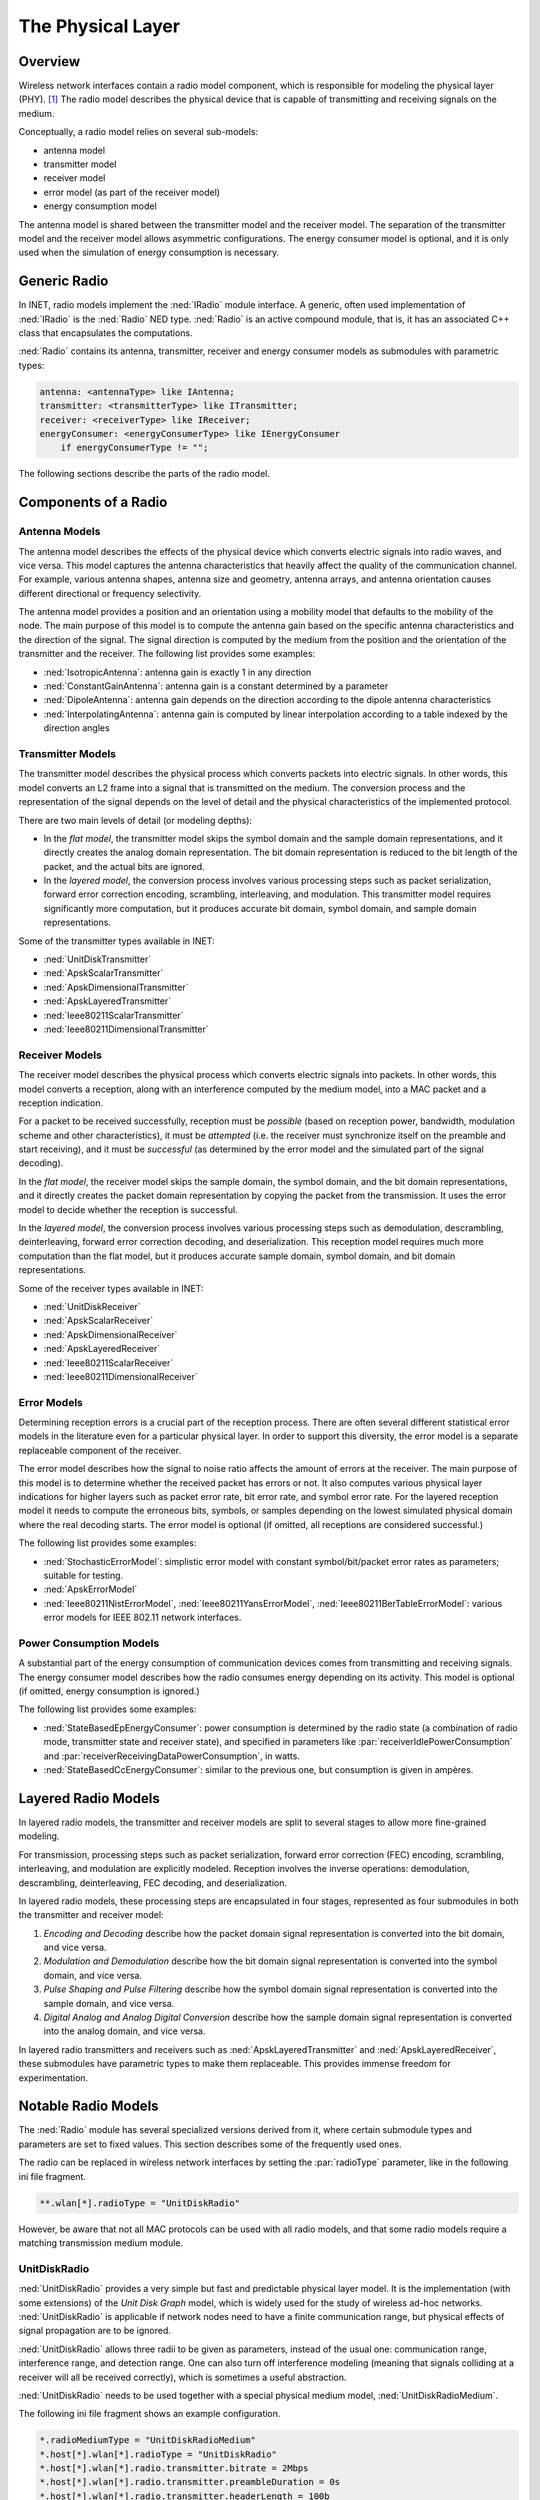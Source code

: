 .. _ug:cha:physicallayer:

The Physical Layer
==================

.. _ug:sec:phy:overview:

Overview
--------

Wireless network interfaces contain a radio model component, which is
responsible for modeling the physical layer (PHY). [1]_ The radio model
describes the physical device that is capable of transmitting and
receiving signals on the medium.

Conceptually, a radio model relies on several sub-models:

-  antenna model

-  transmitter model

-  receiver model

-  error model (as part of the receiver model)

-  energy consumption model

The antenna model is shared between the transmitter model and the
receiver model. The separation of the transmitter model and the receiver
model allows asymmetric configurations. The energy consumer model is
optional, and it is only used when the simulation of energy consumption
is necessary.

.. _ug:sec:phy:generic-radio:

Generic Radio
-------------

In INET, radio models implement the :ned:`IRadio` module interface. A
generic, often used implementation of :ned:`IRadio` is the :ned:`Radio`
NED type. :ned:`Radio` is an active compound module, that is, it has an
associated C++ class that encapsulates the computations.

:ned:`Radio` contains its antenna, transmitter, receiver and energy
consumer models as submodules with parametric types:

.. code-block:: ned

   antenna: <antennaType> like IAntenna;
   transmitter: <transmitterType> like ITransmitter;
   receiver: <receiverType> like IReceiver;
   energyConsumer: <energyConsumerType> like IEnergyConsumer
       if energyConsumerType != "";

The following sections describe the parts of the radio model.

.. _ug:sec:phy:components-of-a-radio:

Components of a Radio
---------------------

.. _ug:sec:phy:antenna-models:

Antenna Models
~~~~~~~~~~~~~~

The antenna model describes the effects of the physical device which
converts electric signals into radio waves, and vice versa. This model
captures the antenna characteristics that heavily affect the quality of
the communication channel. For example, various antenna shapes, antenna
size and geometry, antenna arrays, and antenna orientation causes
different directional or frequency selectivity.

The antenna model provides a position and an orientation using a
mobility model that defaults to the mobility of the node. The main
purpose of this model is to compute the antenna gain based on the
specific antenna characteristics and the direction of the signal. The
signal direction is computed by the medium from the position and the
orientation of the transmitter and the receiver. The following list
provides some examples:

-  :ned:`IsotropicAntenna`: antenna gain is exactly 1 in any direction

-  :ned:`ConstantGainAntenna`: antenna gain is a constant determined by
   a parameter

-  :ned:`DipoleAntenna`: antenna gain depends on the direction according
   to the dipole antenna characteristics

-  :ned:`InterpolatingAntenna`: antenna gain is computed by linear
   interpolation according to a table indexed by the direction angles

.. _ug:sec:phy:transmitter-models:

Transmitter Models
~~~~~~~~~~~~~~~~~~

The transmitter model describes the physical process which converts
packets into electric signals. In other words, this model converts an L2
frame into a signal that is transmitted on the medium. The conversion
process and the representation of the signal depends on the level of
detail and the physical characteristics of the implemented protocol.

There are two main levels of detail (or modeling depths):

-  In the *flat model*, the transmitter model skips the symbol domain
   and the sample domain representations, and it directly creates the
   analog domain representation. The bit domain representation is
   reduced to the bit length of the packet, and the actual bits are
   ignored.

-  In the *layered model*, the conversion process involves various
   processing steps such as packet serialization, forward error
   correction encoding, scrambling, interleaving, and modulation. This
   transmitter model requires significantly more computation, but it
   produces accurate bit domain, symbol domain, and sample domain
   representations.

Some of the transmitter types available in INET:

-  :ned:`UnitDiskTransmitter`

-  :ned:`ApskScalarTransmitter`

-  :ned:`ApskDimensionalTransmitter`

-  :ned:`ApskLayeredTransmitter`

-  :ned:`Ieee80211ScalarTransmitter`

-  :ned:`Ieee80211DimensionalTransmitter`

.. _ug:sec:phy:receiver-models:

Receiver Models
~~~~~~~~~~~~~~~

The receiver model describes the physical process which converts
electric signals into packets. In other words, this model converts a
reception, along with an interference computed by the medium model, into
a MAC packet and a reception indication.

For a packet to be received successfully, reception must be *possible*
(based on reception power, bandwidth, modulation scheme and other
characteristics), it must be *attempted* (i.e. the receiver must
synchronize itself on the preamble and start receiving), and it must be
*successful* (as determined by the error model and the simulated part of
the signal decoding).

In the *flat model*, the receiver model skips the sample domain, the
symbol domain, and the bit domain representations, and it directly
creates the packet domain representation by copying the packet from the
transmission. It uses the error model to decide whether the reception is
successful.

In the *layered model*, the conversion process involves various
processing steps such as demodulation, descrambling, deinterleaving,
forward error correction decoding, and deserialization. This reception
model requires much more computation than the flat model, but it
produces accurate sample domain, symbol domain, and bit domain
representations.

Some of the receiver types available in INET:

-  :ned:`UnitDiskReceiver`

-  :ned:`ApskScalarReceiver`

-  :ned:`ApskDimensionalReceiver`

-  :ned:`ApskLayeredReceiver`

-  :ned:`Ieee80211ScalarReceiver`

-  :ned:`Ieee80211DimensionalReceiver`

.. _ug:sec:phy:error-models:

Error Models
~~~~~~~~~~~~

Determining reception errors is a crucial part of the reception process.
There are often several different statistical error models in the
literature even for a particular physical layer. In order to support
this diversity, the error model is a separate replaceable component of
the receiver.

The error model describes how the signal to noise ratio affects the
amount of errors at the receiver. The main purpose of this model is to
determine whether the received packet has errors or not. It also
computes various physical layer indications for higher layers such as
packet error rate, bit error rate, and symbol error rate. For the
layered reception model it needs to compute the erroneous bits, symbols,
or samples depending on the lowest simulated physical domain where the
real decoding starts. The error model is optional (if omitted, all
receptions are considered successful.)

The following list provides some examples:

-  :ned:`StochasticErrorModel`: simplistic error model with constant
   symbol/bit/packet error rates as parameters; suitable for testing.

-  :ned:`ApskErrorModel`

-  :ned:`Ieee80211NistErrorModel`, :ned:`Ieee80211YansErrorModel`,
   :ned:`Ieee80211BerTableErrorModel`: various error models for IEEE
   802.11 network interfaces.

.. _ug:sec:phy:power-consumption-models:

Power Consumption Models
~~~~~~~~~~~~~~~~~~~~~~~~

A substantial part of the energy consumption of communication devices
comes from transmitting and receiving signals. The energy consumer model
describes how the radio consumes energy depending on its activity. This
model is optional (if omitted, energy consumption is ignored.)

The following list provides some examples:

-  :ned:`StateBasedEpEnergyConsumer`: power consumption is determined by
   the radio state (a combination of radio mode, transmitter state and
   receiver state), and specified in parameters like
   :par:`receiverIdlePowerConsumption` and
   :par:`receiverReceivingDataPowerConsumption`, in watts.

-  :ned:`StateBasedCcEnergyConsumer`: similar to the previous one, but
   consumption is given in ampères.

.. _ug:sec:phy:layered-radio-models:

Layered Radio Models
--------------------

In layered radio models, the transmitter and receiver models are split
to several stages to allow more fine-grained modeling.

For transmission, processing steps such as packet serialization, forward
error correction (FEC) encoding, scrambling, interleaving, and
modulation are explicitly modeled. Reception involves the inverse
operations: demodulation, descrambling, deinterleaving, FEC decoding,
and deserialization.

In layered radio models, these processing steps are encapsulated in four
stages, represented as four submodules in both the transmitter and
receiver model:

#. *Encoding and Decoding* describe how the packet domain signal
   representation is converted into the bit domain, and vice versa.

#. *Modulation and Demodulation* describe how the bit domain signal
   representation is converted into the symbol domain, and vice versa.

#. *Pulse Shaping and Pulse Filtering* describe how the symbol domain
   signal representation is converted into the sample domain, and vice
   versa.

#. *Digital Analog and Analog Digital Conversion* describe how the
   sample domain signal representation is converted into the analog
   domain, and vice versa.

In layered radio transmitters and receivers such as
:ned:`ApskLayeredTransmitter` and :ned:`ApskLayeredReceiver`, these
submodules have parametric types to make them replaceable. This provides
immense freedom for experimentation.

.. _ug:sec:phy:notable-radio-models:

Notable Radio Models
--------------------

The :ned:`Radio` module has several specialized versions derived from
it, where certain submodule types and parameters are set to fixed
values. This section describes some of the frequently used ones.

The radio can be replaced in wireless network interfaces by setting the
:par:`radioType` parameter, like in the following ini file fragment.

.. code-block:: ini

   **.wlan[*].radioType = "UnitDiskRadio"

However, be aware that not all MAC protocols can be used with all radio
models, and that some radio models require a matching transmission
medium module.

.. _ug:sec:phy:unitdiskradio:

UnitDiskRadio
~~~~~~~~~~~~~

:ned:`UnitDiskRadio` provides a very simple but fast and predictable
physical layer model. It is the implementation (with some extensions) of
the *Unit Disk Graph* model, which is widely used for the study of
wireless ad-hoc networks. :ned:`UnitDiskRadio` is applicable if network
nodes need to have a finite communication range, but physical effects of
signal propagation are to be ignored.

:ned:`UnitDiskRadio` allows three radii to be given as parameters,
instead of the usual one: communication range, interference range, and
detection range. One can also turn off interference modeling (meaning
that signals colliding at a receiver will all be received correctly),
which is sometimes a useful abstraction.

:ned:`UnitDiskRadio` needs to be used together with a special physical
medium model, :ned:`UnitDiskRadioMedium`.

The following ini file fragment shows an example configuration.

.. code-block:: ini

   *.radioMediumType = "UnitDiskRadioMedium"
   *.host[*].wlan[*].radioType = "UnitDiskRadio"
   *.host[*].wlan[*].radio.transmitter.bitrate = 2Mbps
   *.host[*].wlan[*].radio.transmitter.preambleDuration = 0s
   *.host[*].wlan[*].radio.transmitter.headerLength = 100b
   *.host[*].wlan[*].radio.transmitter.communicationRange = 100m
   *.host[*].wlan[*].radio.transmitter.interferenceRange = 0m
   *.host[*].wlan[*].radio.transmitter.detectionRange = 0m
   *.host[*].wlan[*].radio.receiver.ignoreInterference = true

As a side note, if modeling full connectivity and ignoring interference
is required, then :ned:`ShortcutInterface` provides an even simpler and
faster alternative.

.. _ug:sec:phy:apsk-radio:

APSK Radio
~~~~~~~~~~

APSK radio models provide a hypothetical radio that simulates one of the
well-known ASP, PSK and QAM modulations. (APSK stands for Amplitude and
Phase-Shift Keying.)

APSK radio has scalar/dimensional, and flat/layered variants. The flat
variants, :ned:`ApskScalarRadio` and :ned:`ApskDimensionalRadio` model
frame transmissons in the selected modulation scheme but without
utilizing other techniques such as forward error correction (FEC),
interleaving, spreading, etc. These radios require matching medium
models, :ned:`ApskScalarRadioMedium` and
:ned:`ApskDimensionalRadioMedium`.

The layered versions, :ned:`ApskLayeredScalarRadio` and
:ned:`ApskLayeredDimensionalRadio` can not only model the processing
steps missing from their simpler counterparts, they also feature
configurable level of detail: the transmitter and receiver modules have
:par:`levelOfDetail` parameters that control which domains are actually
simulated. These radio models must be used in conjuction with
:ned:`ApskLayeredScalarRadioMedium` and
:ned:`ApskLayeredDimensionalRadioMedium`, respectively.

.. [1]
   Wired network interfaces could similarly contain an explicit PHY
   model. The reason they do not is that wired links normally have very
   low error rates and simple observable behavior, and there is usually
   not much to be gained from modeling the physical layer in detail.
